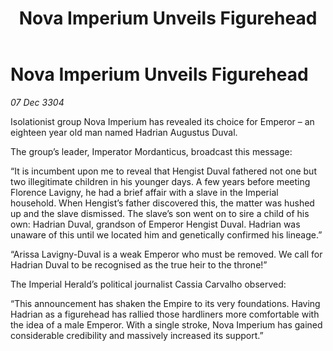 :PROPERTIES:
:ID:       2630bd47-163c-469a-893a-770c1d0f0492
:END:
#+title: Nova Imperium Unveils Figurehead
#+filetags: :3304:galnet:

* Nova Imperium Unveils Figurehead

/07 Dec 3304/

Isolationist group Nova Imperium has revealed its choice for Emperor – an eighteen year old man named Hadrian Augustus Duval. 

The group’s leader, Imperator Mordanticus, broadcast this message: 

“It is incumbent upon me to reveal that Hengist Duval fathered not one but two illegitimate children in his younger days. A few years before meeting Florence Lavigny, he had a brief affair with a slave in the Imperial household. When Hengist’s father discovered this, the matter was hushed up and the slave dismissed. The slave’s son went on to sire a child of his own: Hadrian Duval, grandson of Emperor Hengist Duval. Hadrian was unaware of this until we located him and genetically confirmed his lineage.” 

“Arissa Lavigny-Duval is a weak Emperor who must be removed. We call for Hadrian Duval to be recognised as the true heir to the throne!”  

The Imperial Herald’s political journalist Cassia Carvalho observed: 

“This announcement has shaken the Empire to its very foundations. Having Hadrian as a figurehead has rallied those hardliners more comfortable with the idea of a male Emperor. With a single stroke, Nova Imperium has gained considerable credibility and massively increased its support.”
